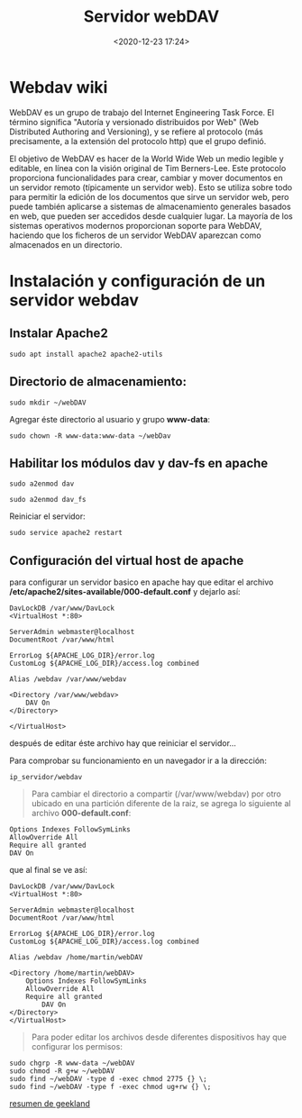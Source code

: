 #+title: Servidor webDAV
#+date: <2020-12-23 17:24>
#+description: 
#+filetags: linux


* Webdav wiki
   
WebDAV es un grupo de trabajo del Internet Engineering Task Force. El
término significa "Autoría y versionado distribuidos por Web" (Web
Distributed Authoring and Versioning), y se refiere al protocolo (más
precisamente, a la extensión del protocolo http) que el grupo definió.

El objetivo de WebDAV es hacer de la World Wide Web un medio legible y
editable, en línea con la visión original de Tim Berners-Lee. Este
protocolo proporciona funcionalidades para crear, cambiar y mover
documentos en un servidor remoto (típicamente un servidor web). Esto se
utiliza sobre todo para permitir la edición de los documentos que sirve
un servidor web, pero puede también aplicarse a sistemas de
almacenamiento generales basados en web, que pueden ser accedidos desde
cualquier lugar. La mayoría de los sistemas operativos modernos
proporcionan soporte para WebDAV, haciendo que los ficheros de un
servidor WebDAV aparezcan como almacenados en un directorio.

* Instalación y configuración de un servidor webdav
   

** Instalar Apache2
   
#+BEGIN_SRC
    sudo apt install apache2 apache2-utils
#+END_SRC

** Directorio de almacenamiento:
     
#+BEGIN_SRC
    sudo mkdir ~/webDAV
#+END_SRC

 Agregar éste directorio al usuario y grupo *www-data*:

#+BEGIN_SRC
    sudo chown -R www-data:www-data ~/webDav
#+END_SRC

**  Habilitar los módulos dav y dav-fs en apache
     
#+BEGIN_SRC
    sudo a2enmod dav

    sudo a2enmod dav_fs
#+END_SRC

Reiniciar el servidor:

#+BEGIN_SRC
    sudo service apache2 restart
#+END_SRC

** Configuración del virtual host de apache

para configurar un servidor basico en apache hay que editar el archivo
*/etc/apache2/sites-available/000-default.conf* y dejarlo así:

#+BEGIN_EXAMPLE
    DavLockDB /var/www/DavLock
    <VirtualHost *:80>

    ServerAdmin webmaster@localhost
    DocumentRoot /var/www/html

    ErrorLog ${APACHE_LOG_DIR}/error.log
    CustomLog ${APACHE_LOG_DIR}/access.log combined

    Alias /webdav /var/www/webdav

    <Directory /var/www/webdav>
        DAV On
    </Directory>

    </VirtualHost>
#+END_EXAMPLE

después de editar éste archivo hay que reiniciar el servidor...

Para comprobar su funcionamiento en un navegador ir a la dirección:

#+BEGIN_EXAMPLE
    ip_servidor/webdav
#+END_EXAMPLE

#+BEGIN_QUOTE
  Para cambiar el directorio a compartir (/var/www/webdav) por otro
  ubicado en una partición diferente de la raiz, se agrega lo siguiente
  al archivo *000-default.conf*:
#+END_QUOTE

#+BEGIN_EXAMPLE
    Options Indexes FollowSymLinks
    AllowOverride All
    Require all granted
    DAV On
#+END_EXAMPLE

que al final se ve así:

#+BEGIN_EXAMPLE
    DavLockDB /var/www/DavLock
    <VirtualHost *:80>

    ServerAdmin webmaster@localhost
    DocumentRoot /var/www/html

    ErrorLog ${APACHE_LOG_DIR}/error.log
    CustomLog ${APACHE_LOG_DIR}/access.log combined

    Alias /webdav /home/martin/webDAV

    <Directory /home/martin/webDAV>
        Options Indexes FollowSymLinks
        AllowOverride All
        Require all granted
            DAV On
    </Directory>
    </VirtualHost>
#+END_EXAMPLE

#+BEGIN_QUOTE
  Para poder editar los archivos desde diferentes dispositivos hay que
  configurar los permisos:
#+END_QUOTE

#+BEGIN_SRC
    sudo chgrp -R www-data ~/webDAV
    sudo chmod -R g+w ~/webDAV
    sudo find ~/webDAV -type d -exec chmod 2775 {} \;
    sudo find ~/webDAV -type f -exec chmod ug+rw {} \;
#+END_SRC

[[https://geekland.eu/instalar-y-configurar-un-servidor-webdav-apache/][resumen de geekland]]

